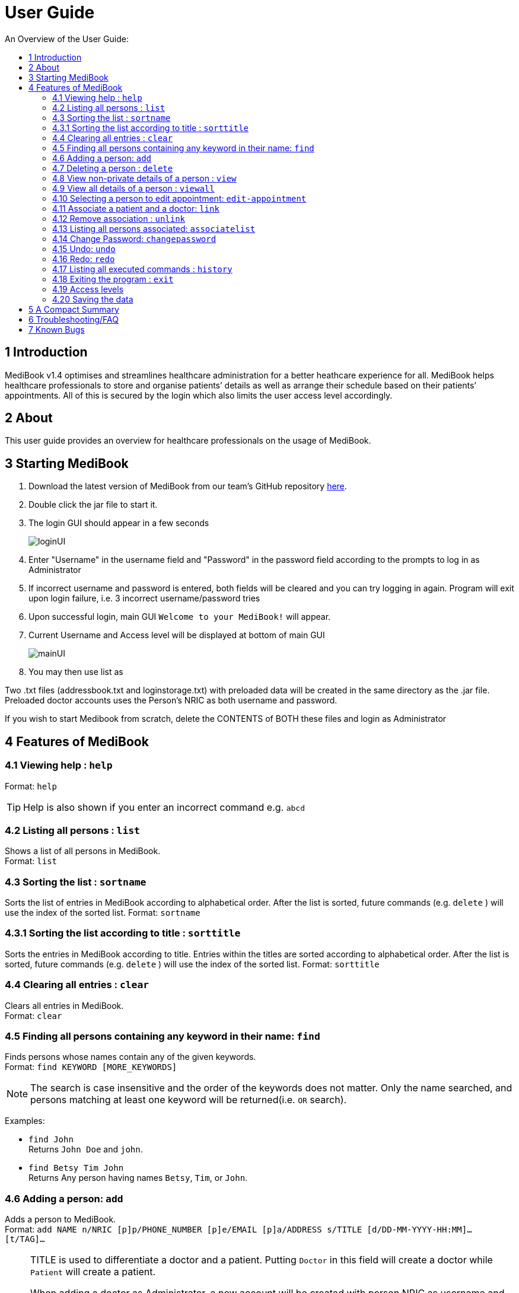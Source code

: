 ﻿= User Guide
:site-section: UserGuide
:toc:
:toc-title: An Overview of the User Guide:
:imagesDir: images
:stylesDir: stylesheets
ifdef::env-github[]
:tip-caption: :bulb:
:note-caption: :information_source:
endif::[]

== 1 Introduction
MediBook v1.4 optimises and streamlines healthcare administration for a better heathcare experience for all.
MediBook helps healthcare professionals to store and organise patients’ details as well as arrange their schedule
based on their patients’ appointments.
All of this is secured by the login which also limits the user access level accordingly.

== 2 About
This user guide provides an overview for healthcare professionals on the usage of MediBook.

// tag::startmedibook[]
== 3 Starting MediBook

. Download the latest version of MediBook from our team's GitHub repository link:https://github.com/CS2113-AY1819S1-F10-2/main/releases[here].
. Double click the jar file to start it.
. The login GUI should appear in a few seconds
+
image::loginUI.png[]
. Enter "Username" in the username field and "Password" in the password field according to the prompts to log in as Administrator
. If incorrect username and password is entered, both fields will be cleared and you can try logging in again.
Program will exit upon login failure, i.e. 3 incorrect username/password tries
. Upon successful login, main GUI `Welcome to your MediBook!` will appear.
. Current Username and Access level will be displayed at bottom of main GUI
+
image::mainUI.png[]

. You may then use list as
[NOTE]
====
Two .txt files (addressbook.txt and loginstorage.txt) with preloaded data will be created in the same directory as the .jar file.
Preloaded doctor accounts uses the Person's NRIC as both username and password.

If you wish to start Medibook from scratch, delete the CONTENTS of BOTH these files and login as Administrator
====
// end::startmedibook[]

== 4 Features of MediBook

=== 4.1 Viewing help : `help`

Format: `help`

[TIP]
====
Help is also shown if you enter an incorrect command e.g. `abcd`
====

=== 4.2 Listing all persons : `list`

Shows a list of all persons in MediBook. +
Format: `list`

=== 4.3 Sorting the list : `sortname`

Sorts the list of entries in MediBook according to alphabetical order.
After the list is sorted, future commands (e.g. `delete` ) will use the index of the sorted list.
Format: `sortname`

=== 4.3.1 Sorting the list according to title : `sorttitle`

Sorts the entries in MediBook according to title.
Entries within the titles are sorted according to alphabetical order.
After the list is sorted, future commands (e.g. `delete` ) will use the index of the sorted list.
Format: `sorttitle`


=== 4.4 Clearing all entries : `clear`

Clears all entries in MediBook. +
Format: `clear`

=== 4.5 Finding all persons containing any keyword in their name: `find`

Finds persons whose names contain any of the given keywords. +
Format: `find KEYWORD [MORE_KEYWORDS]`

[NOTE]
====
The search is case insensitive and the order of the keywords does not matter. Only the name searched,
and persons matching at least one keyword will be returned(i.e. `OR` search).
====

Examples:

* `find John` +
Returns `John Doe` and `john`.

* `find Betsy Tim John` +
Returns Any person having names `Betsy`, `Tim`, or `John`.

=== 4.6 Adding a person: `add`

Adds a person to MediBook. +
Format: `add NAME n/NRIC [p]p/PHONE_NUMBER [p]e/EMAIL [p]a/ADDRESS s/TITLE [d/DD-MM-YYYY-HH:MM]... [t/TAG]...`

[NOTE]
====
TITLE is used to differentiate a doctor and a patient. Putting `Doctor` in this field will create a doctor while `Patient` will create a patient.

When adding a doctor as Administrator, a new account will be created with person  NRIC as username and *StandardPass123!* as password.

DD-MM-YYYY-HH:MM is used to record appointment dates and their starting time.

TAG is used to tag medical conditions and other important information.
====

****
Words in `UPPER_CASE` are the parameters, items in `SQUARE_BRACKETS` are optional,
items with `...` after them can have multiple instances. Order of parameters are fixed.

Put a `p` before the phone / email / address prefixes to mark it as `private`. `private` details can only
be seen using the `viewall` command.

Persons can have any number of appointment dates and tags (including 0)
****

Examples:

* `add John Doe n/S1239875U p/98765432 e/johnd@gmail.com a/311, Clementi Ave 2, #02-25 s/Patient d/01-01-2019-13:00 d/09-11-2018-14:00 t/hasDiabetesType2 t/onInsulinTherapy`
* `add Betsy Crowe n/S7654321T pp/1234567 e/betsycrowe@gmail.com pa/Newgate Prison s/Doctor`

=== 4.7 Deleting a person : `delete`

Deletes the specified person from MediBook. +
Format: `delete INDEX`

****
Deletes the person at the specified `INDEX`.
The index refers to the index number shown in the most recent listing.

Hence, there is a need to `list` or `find` at least once
in the session for `delete` can have an index reference to delete.
****

Examples:

* `list` +
`delete 2` +
Deletes the 2nd person in MediBook.

* `find Betsy` +
`delete 1` +
Deletes the 1st person in the results of the `find` command.

=== 4.8 View non-private details of a person : `view`

Displays the non-private details of the specified person. +
Format: `view INDEX`

****
Views the person at the specified `INDEX`.
The index refers to the index number shown in the most recent listing.

Similar to `delete`, it requires `list` or `find` command to be called at least
 once in the session for an index reference to `view`.
****

Examples:

* `list` +
`view 2` +
Views the 2nd person in MediBook.

* `find Betsy` +
`view 1` +
Views the 1st person in the results of the `find` command.

=== 4.9 View all details of a person : `viewall`

Displays all details (including private details) of the specified person. +
Format: `viewall INDEX`

****
Views all details of the person at the specified `INDEX`.
The index refers to the index number shown in the most recent listing.

Similar to `view` and `delete`, it requires `list` or `find` command to be
 called at least once in the session for an index reference to `viewall`.
****

Examples:

* `list` +
`viewall 2` +
Views all details of the 2nd person in MediBook.

* `find Betsy` +
`viewall 1` +
Views all details of the 1st person in the results of the `find` command.

// tag::Appointment[]
=== 4.10 Selecting a person to edit appointment: `edit-appointment`

Selects the person to edit appointment. +
Format: 'edit-appointment INDEX'

****
Access to the appointment of the person at the specified `INDEX`.
The index refers to the index number shown in the most recent listing.

Similar to `viewall`, `view` and `delete`, it requires `list` or `find` command to be called
 at least once in the session for an index reference to `edit-appointment`.

Once access, edits can be done repeated to the selected person's appoinments until user exits the
 edit-appointment session as detailed in 4.9.5.
****

Examples:
* `list` +
`edit-appointment 2` +
Access to the 2nd person in MediBook.

* `find Betsy` +
`edit-appointment 1` +
Access to the 1st person in the results of the `find` command.

==== 4.10.1 Viewing help : `help`

Shows the help screen for the edit-appointment session. +
Format: `help`

[TIP]
====
Help is also shown if you enter an incorrect command e.g. `abcd`
====

==== 4.10.2 Listing the appointment of the selected person: `list`

Shows a list of all appointment of the selected person in MediBook. +
Format: `list`

==== 4.10.3 Adding appointment to the selected person: `add`

Adds appointments to the selected person in MediBook. +
Format: `add DD-MM-YYYY-HH:MM...`

****
`...` indicated that there can have multiple appointment.

Appointments that are already reorded (and duplicates) would not be added.
****

Examples:

* `add 01-01-2019-13:00`
* `add 01-01-2019-13:00 02-01-2019-14:00 03-01-2019-15:00`

==== 4.10.4 Deleting appointment of the selected person: `delete`

Deletes appointments from the selected person in MediBook. +
Format: `delete DD-MM-YYY-HH:MM...`

****
`...` indicated that there can have multiple appointment.
****

Examples:

* `delete 01-01-2019-13:00`
* `delete 01-01-2019-13:00 02-01-2019-14:00 03-01-2019-15:00`

==== 4.10.5 Exiting the edit-appointment session: `done`

Exits the edit-appointment session. +
Format: `done`

// end::Appointment[]

// tag::associate[]
=== 4.11 Associate a patient and a doctor: `link`

Create an association between person specified at INDEX1 and the person specified at INDEX2  +
Format: `link INDEX1 INDEX2`

****
Links the person at the specified `INDEX1` with the person at the specified `INDEX2`.
One of them must be a doctor and the other one must be a patient
The index refers to the index number shown in the most recent listing.
****

[NOTE]
====
Similar to viewall, view and delete, it requires list or find command to be called at least once in the session for an index reference to edit-appointment.
====

Examples:

* `list` +
`link 1 2` +
Associate the 1st person with the 2nd person in MediBook.

=== 4.12 Remove association : `unlink`
Removes association between person specified at INDEX1 and the person specified at INDEX2  +
Format: `link INDEX1 INDEX2`

****
The index refers to the index number shown in the most recent listing. If there are no association between the two, user will see an message stating that instead.
****

[NOTE]
====
Similar to viewall, view and delete, it requires list or find command to be called at least once in the session for an index reference to edit-appointment.
====

Examples:

* `list` +
`unlink 1 2` +
Removes association between the 1st person with the 2nd person in MediBook.

=== 4.13 Listing all persons associated: `associatelist`

Shows a list of persons associated with the specified person  +
Format: `associatelist INDEX`

****
Show the people associate with the person at the specified `INDEX`.
The index refers to the index number shown in the most recent listing.
****

[NOTE]
====
Similar to viewall, view and delete, it requires list or find command to be called at least once in the session for an index reference to edit-appointment.
====

Examples:

* `list` +
`associatelist 2` +
Views the persons associated with the 2nd person in MediBook.
// end::associate[]
// tag::changepassword[]

=== 4.14 Change Password: `changepassword`

Changes the password of the current logged-in-user.
Format: changepassword pw/CURRENTPASSWORD npw/NEWPASSWORD cpw/CONFIRMNEWPASSWORD

[NOTE]
====
CURRENTPASSWORD must be the current password of the logged-in-user

NEWPASSWORD and CONFIRMNEWPASSWORD must be exactly the same.
====


Examples:

* `changepassword pw/0ldPassword! npw/N3wPassword! cpw/N3wPassword!`
// end::changepassword[]

=== 4.15 Undo: `undo`

`Undo` reverts the last command made. +
Format: `undo` +

****
Commands are undo-able if they make changes to the data and are made within the browsing session.
This command is especially useful when an erroneous command, such as delete, is made which causes change to the data.
****

[NOTE]
====
Calling undo when no changes are made to MediBook's data will result in an error message saying "No commands to undo" instead.
====

=== 4.16 Redo: `redo`
`Redo` reverts the last undo command made when applicable. +
Format: `redo`

****
Redo can be called after a undo command.
This two commands are especially useful when an erroneous command, such as delete, is made which causes change to the data.
****

[NOTE]
====
Once a change is made after an undo, a redo to previous changes that are undone is no longer possible. In this case an error message saying "No commands to redo" will be shown.
====

Examples:

* `list` +
`delete 2` +
Deletes the 2nd person in MediBook. +
`undo` +
Undo the deletion of the deleted person. +
`redo` +
Redo the deletion of 2nd person in MediBook.

* `find Betsy` +
`delete 1` +
Deletes the 1st person in the results of the `find` command. +
`undo` +
Undo the deletion of the deleted person. +
`redo` +
Redo the deletion of 1st person in the results of the `find` command.

[NOTE]
====
Calling redo when no undo was done will result in an error message saying "No commands to redo" instead.
====

=== 4.17 Listing all executed commands : `history`

Shows a list of all executed commands in the current session. +
Format: `history`

// end::statecontrol[]
=== 4.18 Exiting the program : `exit`

Exits the program. +
Format: `exit`
// tag::accesslevel[]

=== 4.19 Access levels

Certain data fields of a person will require a certain access level to view the information. If the User does not have the required access level, the field will be displayed as "\\*** HIDDEN \***" instead.
Address field is such a data type. A smaller number indicate a higher access level with level 0 being the highest level.

Examples:

* `list` +
`viewall 1` +
Views all details of the 1st person in MediBook.
DISPLAYED: +
Viewing person: John Doe NRIC: S1233210Y Phone: 81654610 Email: 10@gmail Address:  \\*** HIDDEN \***  Title: Doctor Schedule:  Tags:
// end::accesslevel[]

=== 4.20 Saving the data

MediBook data is saved in the hard disk automatically after any command that changes the data. As such, there is no
 need to save the data manually. Data is saved in a file called addressbook.txt in the project root folder.

However, the history of commands made are only available within the browsing session and would no longer be available
 after typing the exit command or the program is closed. Undo and Redo commands are also only applicable within the browsing session.

== 5 A Compact Summary

* `help` : Shows the help screen
* `list` : Shows a list of all persons in MediBook.
* `sortname` : Sorts according to name and lists all.
* `sorttitle` : Sorts according to title and lists all.
* `clear` : Clear all entries in MediBook
* `find` : Finds persons whose names contain any of the given keywords
* `add` : Adds a person into MediBook
* `delete` : Delete a person in MediBook
* `view` : View the information of a person in MediBook
* `viewall` : View all information of a person in MediBook
* `edit-appointment` : Selects a person to edit his/her appointment dates
** `help` : Shows the help screen for the edit-appointment session
** `list` : Shows the list of all appointments for the selected persons
** `add` : Add appointment dates
** `delete` : Delete the appointment dates
** `done` : Exit the edit-appointment session
* `link` : Create an associate between a doctor and a patient
* `unlink` : Remove association between the two targets
* `associatelist` : List all persons associated
* `changepassword` : Changes password for current logged-in-user
* `undo` : Undo a change made previously
* `redo` : Redo a change that was undone
* `history` : Shows a list of all executed commands
* `exit` : Exits the program

== 6 Troubleshooting/FAQ

[width="100%",cols="32%,<33%,<35%",options="header",]
|===========================================================================================================================================
|Error Message |Probable Reason |Remedy
|At Login: Maximum login attempts attempted. Please try again later |You have attempted to login unsuccessfully in successive tries |Please wait for 5 mins before trying again. If urgent access is needed, please contact the system administrator for your hospital
|===========================================================================================================================================

== 7 Known Bugs

* `undo` command might show the error message "An error has occurred with the undo command"
** if you encounter this, please let us know the steps that leads up to that point so we can replicate it